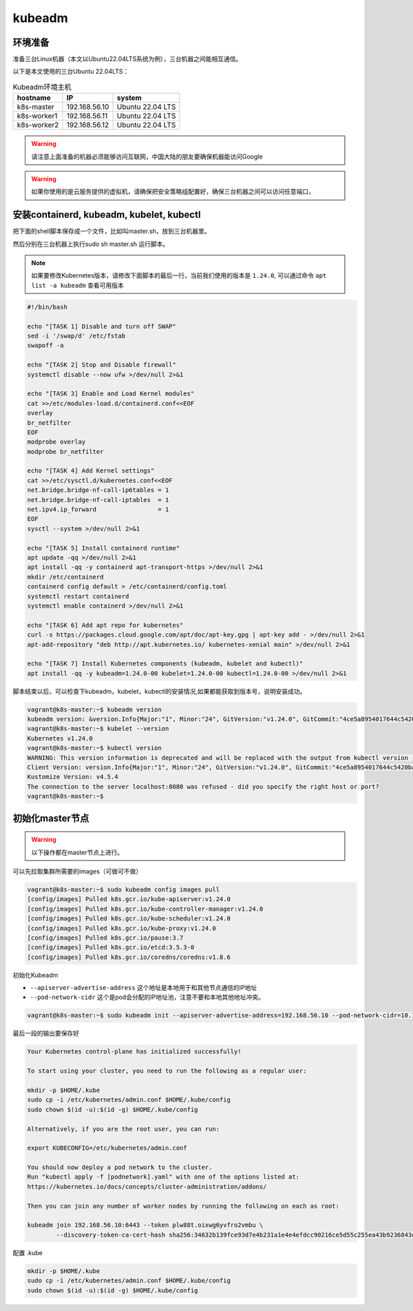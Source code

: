 kubeadm
==============


环境准备
~~~~~~~~~

准备三台Linux机器（本文以Ubuntu22.04LTS系统为例），三台机器之间能相互通信。

以下是本文使用的三台Ubuntu 22.04LTS：


.. list-table:: Kubeadm环境主机
   :header-rows: 1

   * - hostname
     - IP
     - system
   * - k8s-master
     - 192.168.56.10
     - Ubuntu 22.04 LTS
   * - k8s-worker1
     - 192.168.56.11
     - Ubuntu 22.04 LTS
   * - k8s-worker2
     - 192.168.56.12
     - Ubuntu 22.04 LTS


.. warning::

   请注意上面准备的机器必须能够访问互联网，中国大陆的朋友要确保机器能访问Google

.. warning::

   如果你使用的是云服务提供的虚拟机，请确保把安全策略组配置好，确保三台机器之间可以访问任意端口，



安装containerd, kubeadm, kubelet, kubectl
~~~~~~~~~~~~~~~~~~~~~~~~~~~~~~~~~~~~~~~~~~~~~~~


把下面的shell脚本保存成一个文件，比如叫master.sh，放到三台机器里。

然后分别在三台机器上执行sudo sh master.sh 运行脚本。

.. note::

   如果要修改Kubernetes版本，请修改下面脚本的最后一行，当前我们使用的版本是 ``1.24.0``, 可以通过命令 ``apt list -a kubeadm`` 查看可用版本

.. code-block:: bash

    #!/bin/bash

    echo "[TASK 1] Disable and turn off SWAP"
    sed -i '/swap/d' /etc/fstab
    swapoff -a

    echo "[TASK 2] Stop and Disable firewall"
    systemctl disable --now ufw >/dev/null 2>&1

    echo "[TASK 3] Enable and Load Kernel modules"
    cat >>/etc/modules-load.d/containerd.conf<<EOF
    overlay
    br_netfilter
    EOF
    modprobe overlay
    modprobe br_netfilter

    echo "[TASK 4] Add Kernel settings"
    cat >>/etc/sysctl.d/kubernetes.conf<<EOF
    net.bridge.bridge-nf-call-ip6tables = 1
    net.bridge.bridge-nf-call-iptables  = 1
    net.ipv4.ip_forward                 = 1
    EOF
    sysctl --system >/dev/null 2>&1

    echo "[TASK 5] Install containerd runtime"
    apt update -qq >/dev/null 2>&1
    apt install -qq -y containerd apt-transport-https >/dev/null 2>&1
    mkdir /etc/containerd
    containerd config default > /etc/containerd/config.toml
    systemctl restart containerd
    systemctl enable containerd >/dev/null 2>&1

    echo "[TASK 6] Add apt repo for kubernetes"
    curl -s https://packages.cloud.google.com/apt/doc/apt-key.gpg | apt-key add - >/dev/null 2>&1
    apt-add-repository "deb http://apt.kubernetes.io/ kubernetes-xenial main" >/dev/null 2>&1

    echo "[TASK 7] Install Kubernetes components (kubeadm, kubelet and kubectl)"
    apt install -qq -y kubeadm=1.24.0-00 kubelet=1.24.0-00 kubectl=1.24.0-00 >/dev/null 2>&1


脚本结束以后，可以检查下kubeadm，kubelet，kubectl的安装情况,如果都能获取到版本号，说明安装成功。


.. code-block:: bash

    vagrant@k8s-master:~$ kubeadm version
    kubeadm version: &version.Info{Major:"1", Minor:"24", GitVersion:"v1.24.0", GitCommit:"4ce5a8954017644c5420bae81d72b09b735c21f0", GitTreeState:"clean", BuildDate:"2022-05-03T13:44:24Z", GoVersion:"go1.18.1", Compiler:"gc", Platform:"linux/amd64"}
    vagrant@k8s-master:~$ kubelet --version
    Kubernetes v1.24.0
    vagrant@k8s-master:~$ kubectl version
    WARNING: This version information is deprecated and will be replaced with the output from kubectl version --short.  Use --output=yaml|json to get the full version.
    Client Version: version.Info{Major:"1", Minor:"24", GitVersion:"v1.24.0", GitCommit:"4ce5a8954017644c5420bae81d72b09b735c21f0", GitTreeState:"clean", BuildDate:"2022-05-03T13:46:05Z", GoVersion:"go1.18.1", Compiler:"gc", Platform:"linux/amd64"}
    Kustomize Version: v4.5.4
    The connection to the server localhost:8080 was refused - did you specify the right host or port?
    vagrant@k8s-master:~$



初始化master节点
~~~~~~~~~~~~~~~~~~~~~~

.. warning::

    以下操作都在master节点上进行。

可以先拉取集群所需要的images（可做可不做）

.. code-block:: bash

    vagrant@k8s-master:~$ sudo kubeadm config images pull
    [config/images] Pulled k8s.gcr.io/kube-apiserver:v1.24.0
    [config/images] Pulled k8s.gcr.io/kube-controller-manager:v1.24.0
    [config/images] Pulled k8s.gcr.io/kube-scheduler:v1.24.0
    [config/images] Pulled k8s.gcr.io/kube-proxy:v1.24.0
    [config/images] Pulled k8s.gcr.io/pause:3.7
    [config/images] Pulled k8s.gcr.io/etcd:3.5.3-0
    [config/images] Pulled k8s.gcr.io/coredns/coredns:v1.8.6

初始化Kubeadm

- ``--apiserver-advertise-address``  这个地址是本地用于和其他节点通信的IP地址
- ``--pod-network-cidr``  这个是pod会分配的IP地址池，注意不要和本地其他地址冲突。

.. code-block:: bash

    vagrant@k8s-master:~$ sudo kubeadm init --apiserver-advertise-address=192.168.56.10 --pod-network-cidr=10.1.0.0/16

最后一段的输出要保存好

.. code-block:: bash

    Your Kubernetes control-plane has initialized successfully!

    To start using your cluster, you need to run the following as a regular user:

    mkdir -p $HOME/.kube
    sudo cp -i /etc/kubernetes/admin.conf $HOME/.kube/config
    sudo chown $(id -u):$(id -g) $HOME/.kube/config

    Alternatively, if you are the root user, you can run:

    export KUBECONFIG=/etc/kubernetes/admin.conf

    You should now deploy a pod network to the cluster.
    Run "kubectl apply -f [podnetwork].yaml" with one of the options listed at:
    https://kubernetes.io/docs/concepts/cluster-administration/addons/

    Then you can join any number of worker nodes by running the following on each as root:

    kubeadm join 192.168.56.10:6443 --token plw88t.oixwg6yvfro2vmbu \
            --discovery-token-ca-cert-hash sha256:34632b139fce93d7e4b231a1e4e4efdcc90216ce5d55c255ea43b9236843d1c0

配置 .kube

.. code-block:: bash

    mkdir -p $HOME/.kube
    sudo cp -i /etc/kubernetes/admin.conf $HOME/.kube/config
    sudo chown $(id -u):$(id -g) $HOME/.kube/config